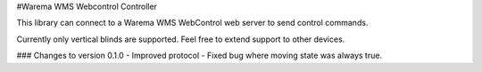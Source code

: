 #Warema WMS Webcontrol Controller

This library can connect to a Warema WMS WebControl web server to send control commands.

Currently only vertical blinds are supported. Feel free to extend support to other devices.

### Changes to version 0.1.0
- Improved protocol
- Fixed bug where moving state was always true.

